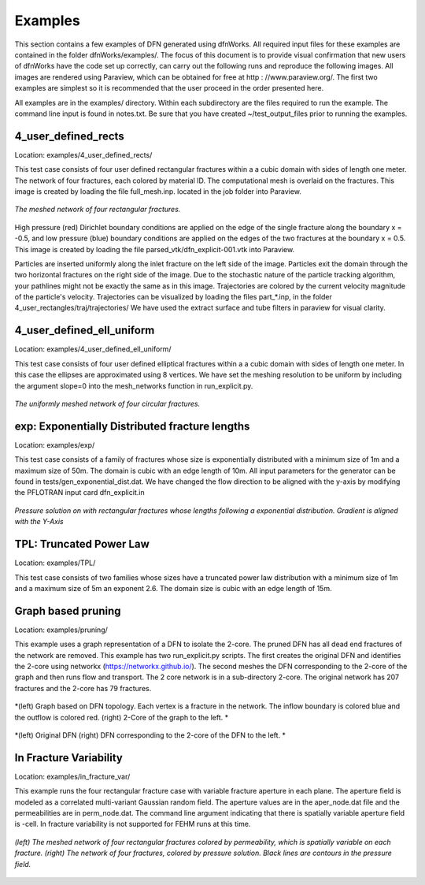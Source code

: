 Examples
=============================


This section contains a few examples of DFN generated using dfnWorks. All required input files for these examples are contained in the folder dfnWorks/examples/. The focus of this document is to provide visual confirmation that new users of dfnWorks have the code set up correctly, can carry out the following runs and reproduce the following images. All images are rendered using Paraview, which can be obtained for free at http : //www.paraview.org/. The first two examples are simplest so it is recommended that the user proceed in the order presented here. 

All examples are in the examples/ directory. Within each subdirectory are the files required to run the example. The command line input is found in notes.txt. Be sure that you have created ~/test_output_files prior to running the examples. 


4_user_defined_rects
--------------------------

Location: examples/4_user_defined_rects/


This test case consists of four user defined rectangular fractures within a a cubic domain with sides of length one meter. The network of four fractures, each colored by material ID. The computational mesh is overlaid on the fractures. This image is created by loading the file full_mesh.inp. located in the job folder into Paraview.

.. figure:: figures/4_user_rectangles.png
   :scale: 10 %
   :alt: alternate text
   :align: center
	
   *The meshed network of four rectangular fractures.*

High pressure (red) Dirichlet boundary conditions are applied on the edge of the single fracture along the boundary x = -0.5, and low pressure (blue) boundary conditions are applied on the edges of the two fractures at the boundary x = 0.5.
This image is created by loading the file parsed_vtk/dfn_explicit-001.vtk into Paraview.


Particles are inserted uniformly along the inlet fracture on the left side of the image. 
Particles exit the domain through the two horizontal fractures on the right side of the image.  
Due to the stochastic nature of the particle tracking algorithm, your pathlines might not be exactly the same as in this image. 
Trajectories are colored by the current velocity magnitude of the particle's velocity. 
Trajectories can be visualized by loading the files part\_*.inp, in the folder 4_user_rectangles/traj/trajectories/
We have used the extract surface and tube filters in paraview for visual clarity. 



4_user_defined_ell_uniform
--------------------------

Location: examples/4_user_defined_ell_uniform/


This test case consists of four user defined elliptical fractures within a a cubic domain with sides of length one meter. In this case the ellipses are approximated using 8 vertices. We have set the meshing resolution to be uniform by including the argument slope=0 into the mesh_networks function in run_explicit.py. 

.. figure:: figures/4_user_ellipses.png
   :scale: 10 %
   :alt: alternate text
   :align: center

   *The uniformly meshed network of four circular fractures.*



exp: Exponentially Distributed fracture lengths
-----------------------------------------------------

Location: examples/exp/

This test case consists of a family of fractures whose size is exponentially distributed with a minimum size of 1m and a maximum size of 50m. The domain is cubic with an edge length of 10m. All input parameters for the generator can be found in tests/gen_exponential_dist.dat.  We have changed the flow direction to be aligned with the y-axis by modifying the PFLOTRAN input card dfn_explicit.in

.. figure:: figures/exp_pressure.png
   :scale: 30 %
   :alt: alternate text
   :align: center

   *Pressure solution on with rectangular fractures whose lengths following a exponential distribution. Gradient is aligned with the Y-Axis*




TPL: Truncated Power Law
----------------------------------

Location: examples/TPL/

This test case consists of two families whose sizes have a truncated power law distribution with a minimum size of 1m and a maximum size of 5m an exponent 2.6. The domain size is cubic with an edge length of 15m. 

.. figure:: figures/TPL_pathlines.png
   :scale: 30 %
   :alt: alternate text
   :align: center

Graph based pruning
----------------------

Location: examples/pruning/


This example uses a graph representation of a DFN to isolate the 2-core. The pruned DFN has all dead end fractures of the network are removed. This example has two run_explicit.py scripts. The first creates the original DFN and identifies the 2-core using networkx (https://networkx.github.io/). The second meshes the DFN corresponding to the 2-core of the graph and then runs flow and transport. The 2 core network is in a sub-directory 2-core. The original network has 207 fractures and the 2-core has 79 fractures.

.. figure:: figures/dfn_2_core.png
   :scale: 30 %
   :alt: alternate text
   :align: center

   *(left) Graph based on DFN topology. Each vertex is a fracture in the network. The inflow boundary is colored blue and the outflow is colored red. (right) 2-Core of the graph to the left. *

.. figure:: figures/pruned_network.png
   :scale: 30 %
   :alt: alternate text
   :align: center

   *(left) Original DFN (right) DFN corresponding to the 2-core of the DFN to the left. *


In Fracture Variability
------------------------

Location: examples/in_fracture_var/

This example runs the four rectangular fracture case with variable fracture aperture in each plane. The aperture field is modeled as a correlated multi-variant Gaussian random field. The aperture values are in the aper_node.dat file and the permeabilities are in perm_node.dat. The command line argument indicating that there is spatially variable aperture field is -cell.  In fracture variability is not supported for FEHM runs at this time. 

.. figure:: figures/in_fracture_var.png
   :scale: 30 %
   :alt: alternate text
   :align: center

   *(left) The meshed network of four rectangular fractures colored by permeability, which is spatially variable on each fracture. (right) The network of four fractures, colored by pressure solution. Black lines are contours in the pressure field.*
